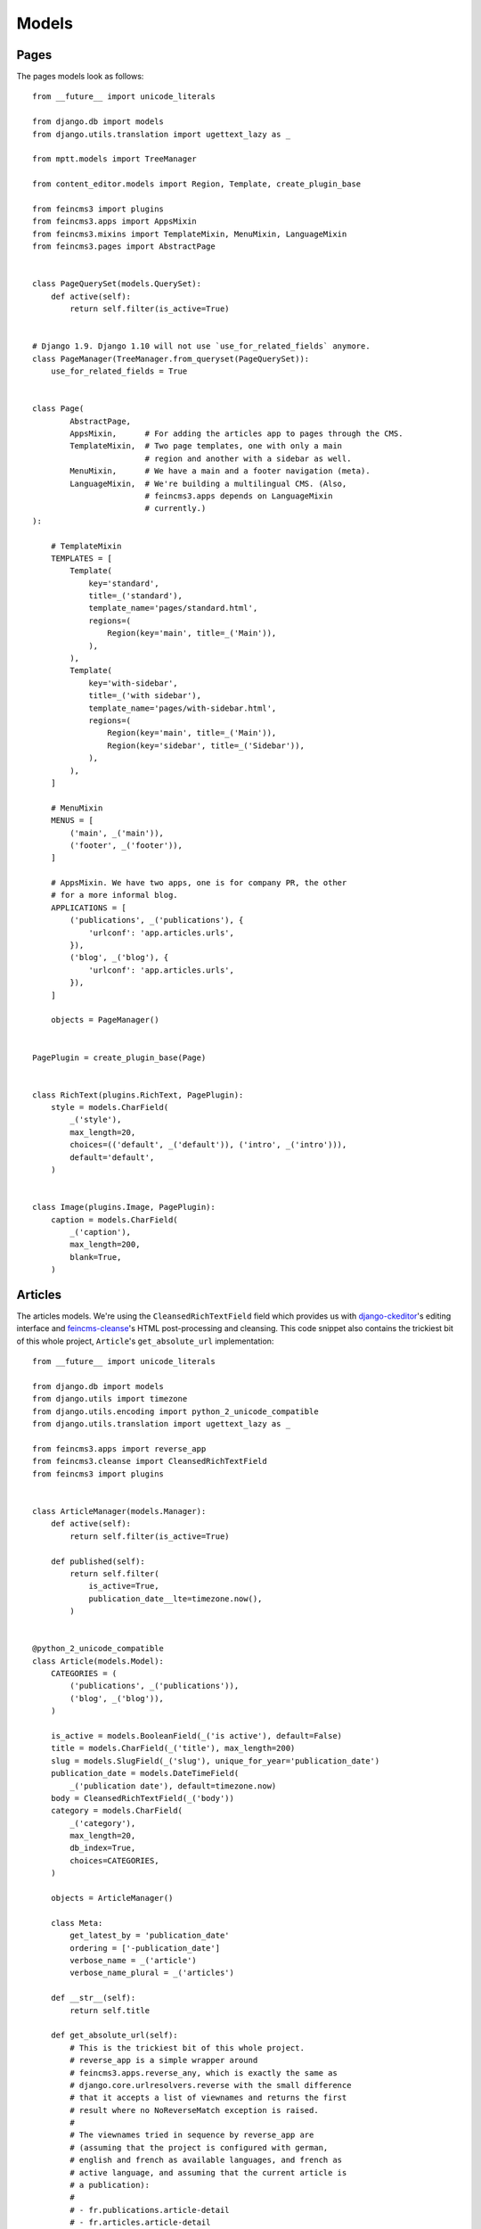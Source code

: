======
Models
======

Pages
=====

The pages models look as follows::

    from __future__ import unicode_literals

    from django.db import models
    from django.utils.translation import ugettext_lazy as _

    from mptt.models import TreeManager

    from content_editor.models import Region, Template, create_plugin_base

    from feincms3 import plugins
    from feincms3.apps import AppsMixin
    from feincms3.mixins import TemplateMixin, MenuMixin, LanguageMixin
    from feincms3.pages import AbstractPage


    class PageQuerySet(models.QuerySet):
        def active(self):
            return self.filter(is_active=True)


    # Django 1.9. Django 1.10 will not use `use_for_related_fields` anymore.
    class PageManager(TreeManager.from_queryset(PageQuerySet)):
        use_for_related_fields = True


    class Page(
            AbstractPage,
            AppsMixin,      # For adding the articles app to pages through the CMS.
            TemplateMixin,  # Two page templates, one with only a main
                            # region and another with a sidebar as well.
            MenuMixin,      # We have a main and a footer navigation (meta).
            LanguageMixin,  # We're building a multilingual CMS. (Also,
                            # feincms3.apps depends on LanguageMixin
                            # currently.)
    ):

        # TemplateMixin
        TEMPLATES = [
            Template(
                key='standard',
                title=_('standard'),
                template_name='pages/standard.html',
                regions=(
                    Region(key='main', title=_('Main')),
                ),
            ),
            Template(
                key='with-sidebar',
                title=_('with sidebar'),
                template_name='pages/with-sidebar.html',
                regions=(
                    Region(key='main', title=_('Main')),
                    Region(key='sidebar', title=_('Sidebar')),
                ),
            ),
        ]

        # MenuMixin
        MENUS = [
            ('main', _('main')),
            ('footer', _('footer')),
        ]

        # AppsMixin. We have two apps, one is for company PR, the other
        # for a more informal blog.
        APPLICATIONS = [
            ('publications', _('publications'), {
                'urlconf': 'app.articles.urls',
            }),
            ('blog', _('blog'), {
                'urlconf': 'app.articles.urls',
            }),
        ]

        objects = PageManager()


    PagePlugin = create_plugin_base(Page)


    class RichText(plugins.RichText, PagePlugin):
        style = models.CharField(
            _('style'),
            max_length=20,
            choices=(('default', _('default')), ('intro', _('intro'))),
            default='default',
        )


    class Image(plugins.Image, PagePlugin):
        caption = models.CharField(
            _('caption'),
            max_length=200,
            blank=True,
        )


Articles
========

The articles models. We're using the ``CleansedRichTextField`` field
which provides us with django-ckeditor_'s editing interface and
feincms-cleanse_'s HTML post-processing and cleansing. This code snippet
also contains the trickiest bit of this whole project, ``Article``'s
``get_absolute_url`` implementation::

    from __future__ import unicode_literals

    from django.db import models
    from django.utils import timezone
    from django.utils.encoding import python_2_unicode_compatible
    from django.utils.translation import ugettext_lazy as _

    from feincms3.apps import reverse_app
    from feincms3.cleanse import CleansedRichTextField
    from feincms3 import plugins


    class ArticleManager(models.Manager):
        def active(self):
            return self.filter(is_active=True)

        def published(self):
            return self.filter(
                is_active=True,
                publication_date__lte=timezone.now(),
            )


    @python_2_unicode_compatible
    class Article(models.Model):
        CATEGORIES = (
            ('publications', _('publications')),
            ('blog', _('blog')),
        )

        is_active = models.BooleanField(_('is active'), default=False)
        title = models.CharField(_('title'), max_length=200)
        slug = models.SlugField(_('slug'), unique_for_year='publication_date')
        publication_date = models.DateTimeField(
            _('publication date'), default=timezone.now)
        body = CleansedRichTextField(_('body'))
        category = models.CharField(
            _('category'),
            max_length=20,
            db_index=True,
            choices=CATEGORIES,
        )

        objects = ArticleManager()

        class Meta:
            get_latest_by = 'publication_date'
            ordering = ['-publication_date']
            verbose_name = _('article')
            verbose_name_plural = _('articles')

        def __str__(self):
            return self.title

        def get_absolute_url(self):
            # This is the trickiest bit of this whole project.
            # reverse_app is a simple wrapper around
            # feincms3.apps.reverse_any, which is exactly the same as
            # django.core.urlresolvers.reverse with the small difference
            # that it accepts a list of viewnames and returns the first
            # result where no NoReverseMatch exception is raised.
            #
            # The viewnames tried in sequence by reverse_app are
            # (assuming that the project is configured with german,
            # english and french as available languages, and french as
            # active language, and assuming that the current article is
            # a publication):
            #
            # - fr.publications.article-detail
            # - fr.articles.article-detail
            # - de.publications.article-detail
            # - de.articles.article-detail
            # - en.publications.article-detail
            # - en.articles.article-detail
            # - Otherwise, let the NoReverseMatch exception bubble.
            #
            # reverse_app tries harder returning an URL in the correct
            # language than returning an URL for the correct app. Better
            # show a PR publication on the blog page than switching
            # languages.

            return reverse_app(
                (self.category, 'articles'),
                'article-detail',
                kwargs={
                    'year': self.publication_date.year,
                    'slug': self.slug,
                },
            )


    # Yay. Let's use feincms3.plugins' versatileimagefield support.
    class Image(plugins.Image):
        article = models.ForeignKey(
            Article,
            on_delete=models.CASCADE,
            verbose_name=_('article'),
            related_name='images',
        )
        caption = models.CharField(
            _('caption'),
            max_length=200,
            blank=True,
        )


.. _django-ckeditor: https://pypi.python.org/pypi/django-ckeditor
.. _feincms-cleanse: https://pypi.python.org/pypi/feincms-cleanse

